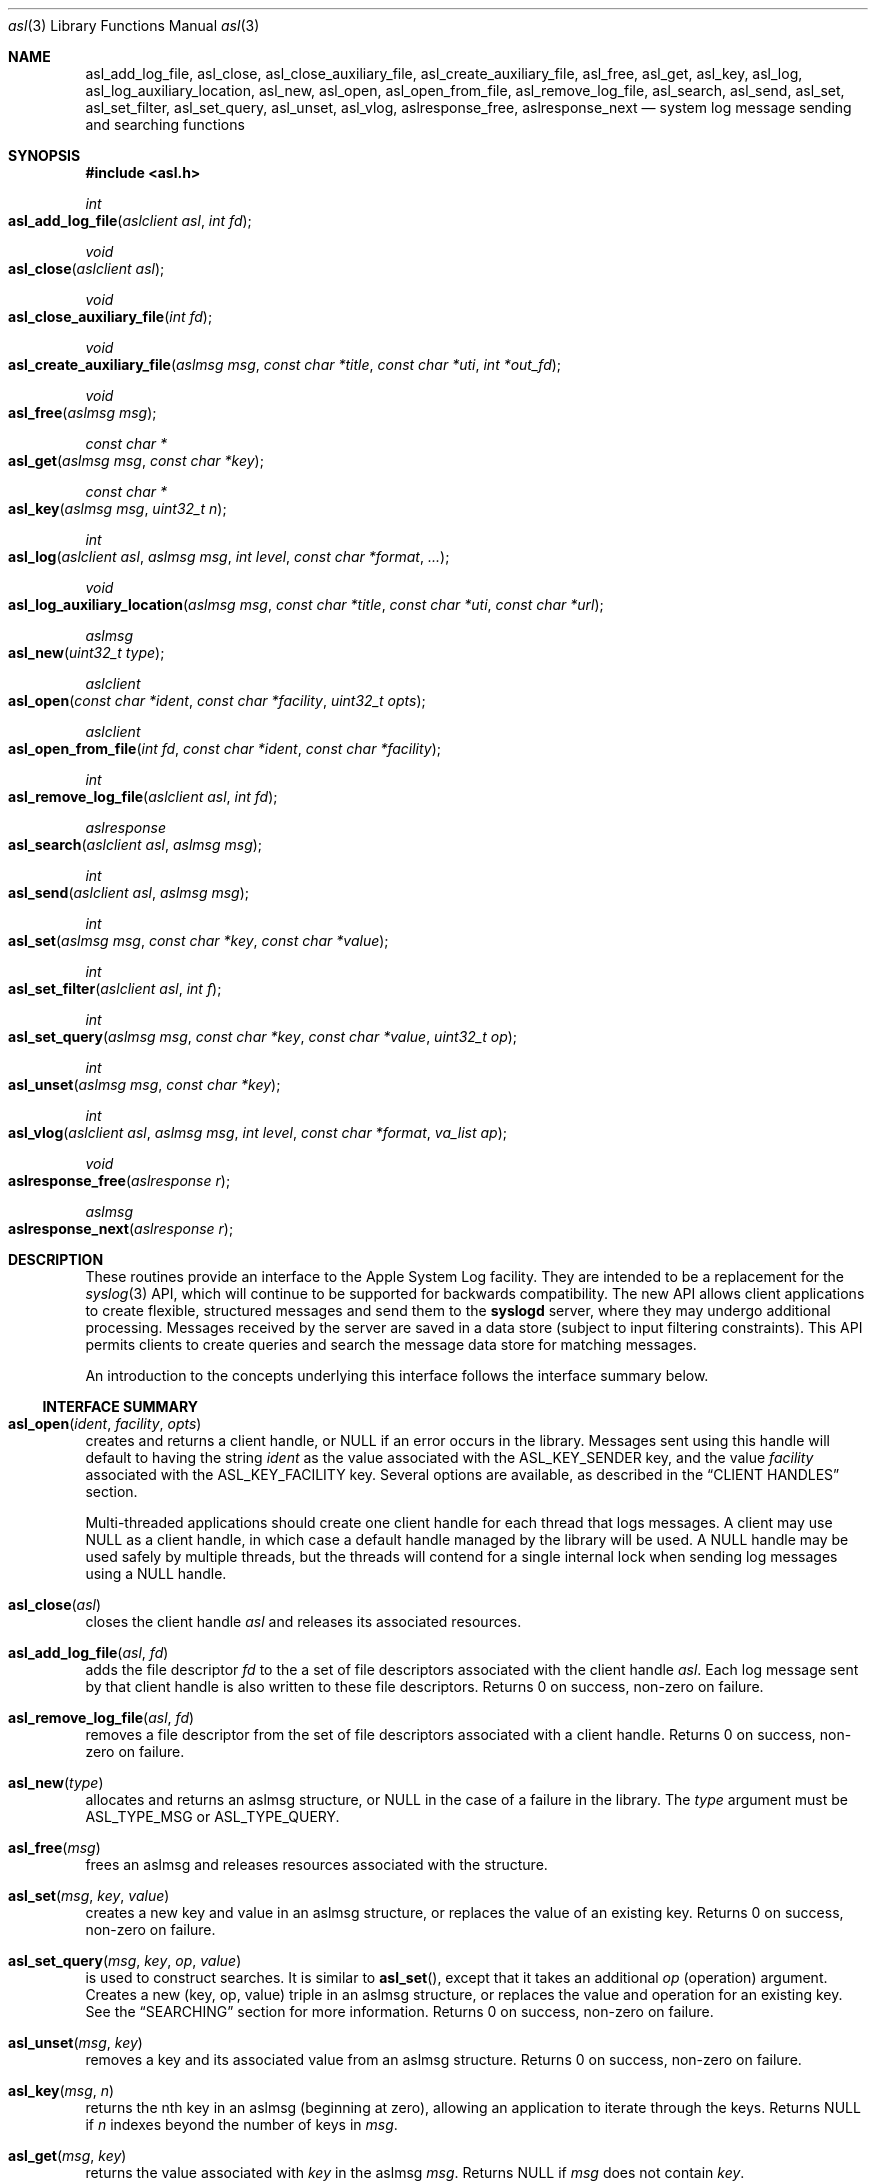 .\" Copyright (c) 2005-2010 Apple Inc.
.\" All rights reserved.
.\"
.\" Redistribution and use in source and binary forms, with or without
.\" modification, are permitted provided that the following conditions
.\" are met:
.\" 1. Redistributions of source code must retain the above copyright
.\"    notice, this list of conditions and the following disclaimer.
.\" 2. Redistributions in binary form must reproduce the above copyright
.\"    notice, this list of conditions and the following disclaimer in the
.\"    documentation and/or other materials provided with the distribution.
.\" 4. Neither the name of Apple Computer nor the names of its contributors
.\"    may be used to endorse or promote products derived from this software
.\"    without specific prior written permission.
.\"
.\" THIS SOFTWARE IS PROVIDED BY APPLE COMPUTER AND CONTRIBUTORS ``AS IS'' AND
.\" ANY EXPRESS OR IMPLIED WARRANTIES, INCLUDING, BUT NOT LIMITED TO, THE
.\" IMPLIED WARRANTIES OF MERCHANTABILITY AND FITNESS FOR A PARTICULAR PURPOSE
.\" ARE DISCLAIMED.  IN NO EVENT SHALL THE REGENTS OR CONTRIBUTORS BE LIABLE
.\" FOR ANY DIRECT, INDIRECT, INCIDENTAL, SPECIAL, EXEMPLARY, OR CONSEQUENTIAL
.\" DAMAGES (INCLUDING, BUT NOT LIMITED TO, PROCUREMENT OF SUBSTITUTE GOODS
.\" OR SERVICES; LOSS OF USE, DATA, OR PROFITS; OR BUSINESS INTERRUPTION)
.\" HOWEVER CAUSED AND ON ANY THEORY OF LIABILITY, WHETHER IN CONTRACT, STRICT
.\" LIABILITY, OR TORT (INCLUDING NEGLIGENCE OR OTHERWISE) ARISING IN ANY WAY
.\" OUT OF THE USE OF THIS SOFTWARE, EVEN IF ADVISED OF THE POSSIBILITY OF
.\" SUCH DAMAGE.
.\"
.\"
.Dd March 3, 2010
.Dt asl 3
.Os "Mac OS X"
.Sh NAME
.Nm asl_add_log_file ,
.Nm asl_close ,
.Nm asl_close_auxiliary_file ,
.Nm asl_create_auxiliary_file ,
.Nm asl_free ,
.Nm asl_get ,
.Nm asl_key ,
.Nm asl_log ,
.Nm asl_log_auxiliary_location ,
.Nm asl_new ,
.Nm asl_open ,
.Nm asl_open_from_file ,
.Nm asl_remove_log_file ,
.Nm asl_search ,
.Nm asl_send ,
.Nm asl_set ,
.Nm asl_set_filter ,
.Nm asl_set_query ,
.Nm asl_unset ,
.Nm asl_vlog ,
.Nm aslresponse_free ,
.Nm aslresponse_next
.Nd system log message sending and searching functions
.Sh SYNOPSIS
.Fd #include <asl.h>
.\"
.Ft int
.Fo asl_add_log_file
.Fa "aslclient asl"
.Fa "int fd"
.Fc
.Ft void
.Fo asl_close
.Fa "aslclient asl"
.Fc
.Ft void
.Fo asl_close_auxiliary_file
.Fa "int fd"
.Fc
.Ft void
.Fo asl_create_auxiliary_file
.Fa "aslmsg msg"
.Fa "const char *title"
.Fa "const char *uti"
.Fa "int *out_fd"
.Fc
.Ft void
.Fo asl_free
.Fa "aslmsg msg"
.Fc
.Ft const char *
.Fo asl_get
.Fa "aslmsg msg"
.Fa "const char *key"
.Fc
.Ft const char *
.Fo asl_key
.Fa "aslmsg msg"
.Fa "uint32_t n"
.Fc
.Ft int
.Fo asl_log
.Fa "aslclient asl"
.Fa "aslmsg msg"
.Fa "int level"
.Fa "const char *format"
.Fa "..."
.Fc
.Ft void
.Fo asl_log_auxiliary_location
.Fa "aslmsg msg"
.Fa "const char *title"
.Fa "const char *uti"
.Fa "const char *url"
.Fc
.Ft aslmsg
.Fo asl_new
.Fa "uint32_t type"
.Fc
.Ft aslclient
.Fo asl_open
.Fa "const char *ident"
.Fa "const char *facility"
.Fa "uint32_t opts"
.Fc
.Ft aslclient
.Fo asl_open_from_file
.Fa "int fd"
.Fa "const char *ident"
.Fa "const char *facility"
.Fc
.Ft int
.Fo asl_remove_log_file
.Fa "aslclient asl"
.Fa "int fd"
.Fc
.Ft aslresponse
.Fo asl_search
.Fa "aslclient asl"
.Fa "aslmsg msg"
.Fc
.Ft int
.Fo asl_send
.Fa "aslclient asl"
.Fa "aslmsg msg"
.Fc
.Ft int
.Fo asl_set
.Fa "aslmsg msg"
.Fa "const char *key"
.Fa "const char *value"
.Fc
.Ft int
.Fo asl_set_filter
.Fa "aslclient asl"
.Fa "int f"
.Fc
.Ft int
.Fo asl_set_query
.Fa "aslmsg msg"
.Fa "const char *key"
.Fa "const char *value"
.Fa "uint32_t op"
.Fc
.Ft int
.Fo asl_unset
.Fa "aslmsg msg"
.Fa "const char *key"
.Fc
.Ft int
.Fo asl_vlog
.Fa "aslclient asl"
.Fa "aslmsg msg"
.Fa "int level"
.Fa "const char *format"
.Fa "va_list ap"
.Fc
.Ft void
.Fo aslresponse_free
.Fa "aslresponse r"
.Fc
.Ft aslmsg
.Fo aslresponse_next
.Fa "aslresponse r"
.Fc
.Sh DESCRIPTION
These routines provide an interface to the Apple System Log facility.
They are intended to be a replacement for the 
.Xr syslog 3
API, which will continue to be supported for backwards compatibility.
The new API allows client applications
to create flexible, structured messages and send them to the 
.Nm syslogd
server, where they may undergo additional processing.
Messages received by the server are saved in a data store
(subject to input filtering constraints).
This API permits clients to create queries
and search the message data store for matching messages.
.Pp
An introduction to the concepts underlying this interface follows the interface summary below.
.Ss INTERFACE SUMMARY
.Fo asl_open
.Fa ident
.Fa facility
.Fa opts
.Fc
creates and returns a client handle, or NULL if an error occurs in the library.
Messages sent using this handle will default to having the string
.Ar ident
as the value associated with the ASL_KEY_SENDER key, and the value
.Ar facility
associated with the ASL_KEY_FACILITY key.
Several options are available, as described in the
.Sx CLIENT HANDLES
section.
.Pp
Multi-threaded applications should create one client handle for each thread that logs messages.
A client may use NULL as a client handle, in which case a default handle managed by the library will be used.
A NULL handle may be used safely by multiple threads, but the threads will contend for a single internal lock when
sending log messages using a NULL handle.
.Pp
.Fo asl_close
.Fa asl
.Fc
closes the client handle
.Ar asl
and releases its associated resources.
.Pp
.Fo asl_add_log_file
.Fa asl
.Fa fd  
.Fc
adds the file descriptor
.Ar fd
to the a set of file descriptors associated with the client handle
.Ar asl .
Each log message sent by that client handle is also written to these file descriptors.
Returns 0 on success, non-zero on failure.
.Pp
.Fo asl_remove_log_file
.Fa asl
.Fa fd  
.Fc
removes a file descriptor from the set of file descriptors associated with a client handle.
Returns 0 on success, non-zero on failure.
.Pp
.Fo asl_new
.Fa type
.Fc
allocates and returns an aslmsg structure, or NULL in the case of a failure in the library.
The
.Ar type
argument must be ASL_TYPE_MSG or ASL_TYPE_QUERY.
.Pp
.Fo asl_free
.Fa msg
.Fc
frees an aslmsg and releases resources associated with the structure.
.Pp
.Fo asl_set
.Fa msg
.Fa key
.Fa value
.Fc
creates a new key and value in an aslmsg structure, or replaces the value of an existing key.
Returns 0 on success, non-zero on failure.
.Pp
.Fo asl_set_query
.Fa msg
.Fa key
.Fa op
.Fa value
.Fc
is used to construct searches.
It is similar to
.Fn asl_set ,
except that it takes an additional
.Ar op
(operation) argument.
Creates a new (key, op, value) triple in an aslmsg structure,
or replaces the value and operation for an existing key.
See the
.Sx SEARCHING
section for more information.
Returns 0 on success, non-zero on failure.
.Pp
.Fo asl_unset
.Fa msg
.Fa key
.Fc
removes a key and its associated value from an aslmsg structure.
Returns 0 on success, non-zero on failure.
.Pp
.Fo asl_key
.Fa msg
.Fa n
.Fc
returns the nth key in an aslmsg (beginning at zero),
allowing an application to iterate through the keys.
Returns NULL if
.Ar n
indexes beyond the number of keys in
.Ar msg .
.Pp
.Fo asl_get
.Fa msg
.Fa key
.Fc
returns the value associated with
.Ar key
in the aslmsg
.Ar msg .
Returns NULL if
.Ar msg
does not contain
. Ar key .
.Pp
.Fo asl_set_filter
.Fa asl
.Fa f
.Fc
sets a filter for messages being sent to the server.
The filter is a bitmask representing priority levels.
Only messages having a priority level with a corresponding bit set in the filter mask are sent to the
.Nm syslogd
server.
The filter does not control writes to additional files associated with the client handle using
.Fn asl_add_log_file .
Returns the previous filter value.
.Pp
.Fo asl_log
.Fa asl
.Fa msg
.Fa level
.Fa format
.Fa args...
.Fc
sends a log to the server (subject to filtering, see 
.Fn asl_set_filter
above) and to any file descriptors associated with the client handle
.Ar asl .
The 
.Ar msg
argument may contain any keys and values, which will be formatted as part of the log message.
The value for ASL_KEY_LEVEL is supplied by the
.Ar level
argument. 
The value for ASL_KEY_MESSAGE is computed from 
.Ar format
and the associated arguments
.Ar args... .
Normal 
.Fn printf
style argument processing is applied to the format and the arguments.
The format may also contain
.Dq %m
which will be substituted with the string value corresponding to the current
.Em errno .
.Pp
.Fo asl_vlog
.Fa asl
.Fa msg
.Fa level
.Fa format
.Fa ap
.Fc
is similar to
.Fn asl_log
except that it takes a va_list argument.
.Pp
.Fo asl_send
.Fa asl
.Fa msg
.Fc
is similar to
.Fn asl_log ,
exceopt the value for ASL_KEY_MESSAGE is taken from
.Ar msg
rather than being constructed using a
.Fn printf
style syntax.
.Pp
.Fo asl_search
.Fa asl
.Fa msg
.Fc
searches for messages that match the keys and values in
.Ar msg ,
subject to matching operations associated with those keys and values.
The 
.Ar msg
argument should be constructed using
.Fn asl_set_query .
See the
.Sx SEARCHING
section for details on constructing queries.
Returns an aslresponse structure that contains matching log messages.
NULL is returned in case of error or if there are no matching messages in the ASL database.
.Pp
.Fo aslresponse_next
.Fa r
.Fc
iterates over an aslresponse structure returned by
.Fn asl_search .
Each call returns the next aslmsg in the response.
Returns NULL when there are no further messages.
.Pp
.Fo aslresponse_free
.Fa r
.Fc
frees the aslresponse structure
.Ar r
and all of its associated resources.
.Pp
.Fo asl_create_auxiliary_file
.Fa msg
.Fa title
.Fa uti
.Fa out_fd
.Fc
Creates an auxiliary file that may be used by the client to save arbitrary data.
When the file is closed using
.Fo asl_close_auxiliary_file
.Fc ,
.Nm syslogd
will log the specified
.Fa msg 
along with the
.Fa title
and the Uniform Type Identifier provided by
.Fa uti .
If a NULL value is supplied for 
.Fa uti
the type
.Dq public.data
will be used.
The
.Nm Console
application will display the message with a link to the file.
.Pp
Auxiliary files are saved in the ASL data store.
They are automatically deleted at the same time that the log message expires.
Messages expire in 7 days by default.
A value set for the ASLExpireTime key will override the default.
Read access for the auxiliary file will be the same as read access for
.Fa msg .
By default, messages (and auxiliary files) are world-readable.
Access may be limited by setting values for the ReadUID and ReadGID keys.
.Pp
.Fo asl_close_auxiliary_file
.Fa fd
.Fc
closes the file descriptor
.Ar fd 
previously returned by a call to
.Fn asl_create_auxiliary_file .
.Pp
.Fo asl_log_auxiliary_location
.Fa msg
.Fa title
.Fa uti
.Fa url
.Fc
will log the specified
.Fa msg 
along with the
.Fa title ,
the Uniform Type Identifier provided by
.Fa uti ,
and the Uniform Resource Locator provided by
.Fa url .
The
.Nm Console
application will display the message with a link to the file.
This allows a client to save data in an auxiliary file, but unlike
.Fo asl_create_auxiliary_file
.Fc ,
the life-cycle of this file must be managed by some external system.
The file will not be removed when the corresponding log message expired from the ASL data store.
.Pp
.Fo asl_open_from_file
.Fa fd
.Fa facility
.Fa opts
.Fc
creates a client handle for an open file descriptor
.Fa fd .
This routine may be used in conjunction with
.Fo asl_create_auxiliary_file
.Fc 
or
.Fo asl_log_auxiliary_location
.Fc 
to save ASL format log messages in an auxiliary file.
The UTI type
.Dq com.apple.asl-file
should be used for ASL format auxiliary files.
.Pp
Files with this format may be read from the command line using
.Nm syslog Fl f Ar file ,
or from the 
.Nm Console 
utility.
.Pp
The file must be open for read and write access.
The file will be truncated and its existing contents will be lost.
.Fo asl_close
.Fc
must be called to close the client handle when logging to this file is complete. 
The file should be closed using
.Fo asl_close_auxiliary_file
.Fc
if it was returned by
.Fo asl_create_auxiliary_file
.Fc ,
or
.Fo close
.Fc
otherwise.
.Pp
The client handle may be used safely by multiple threads.
The threads will contend for a single internal lock when saving log messages to a file.
.Pp
Note that messages with ReadUID or ReadGID values will simply be saved to the file,
and will not effect read access to either the message or the file itself.
Similarly, messages with ASLExpireTime values will be saved, but will not effect the 
life-cycle of either the individual messages or the file.
.Ss MESSAGES
At the core of this API is the aslmsg structure.
Although the structure is opaque and may not be directly manipulated,
it contains a list of key/value pairs.
All keys and values are NUL-character terminated C language strings.
UTF-8 encoding may be used for non-ASCII characters.
.Pp
Message structures are generally used to send log messages,
and are created thusly:
.Pp
    aslmsg m = asl_new(ASL_TYPE_MSG);
.Pp
Another message type, ASL_TYPE_QUERY,
is used to create queries when searching the data store.
Query type messages and searching are described in detail in the
.Sx SEARCHING
section.
For the remainder of this section,
the messages described will be of the ASL_TYPE_MSG variety.
.Pp
Each aslmsg contains a default set of keys
and values that are associated with them.
These keys are listed in the asl.h header file.
They are:
.Pp
    #define ASL_KEY_TIME      "Time"
    #define ASL_KEY_HOST      "Host"
    #define ASL_KEY_SENDER    "Sender"
    #define ASL_KEY_FACILITY  "Facility"
    #define ASL_KEY_PID       "PID"
    #define ASL_KEY_UID       "UID"
    #define ASL_KEY_GID       "GID"
    #define ASL_KEY_LEVEL     "Level"
    #define ASL_KEY_MSG       "Message"
.Pp
Many of these correspond to equivalent parts of messages described in the 
.Xr syslog 3
API.
Values associated with these message keys are assigned appropriate defaults.  
The value for ASL_KEY_HOST is the local host name,
the value associated with ASL_KEY_SENDER is the process name,
the ASL_KEY_PID is the client's process ID number, and so on.
.Pp
Note the addition of the UID and GID keys.
The values for UID and GID are set in library code by the message sender.
The server will attempt to confirm the values,
but no claim is made that these values cannot be maliciously overridden
in an attempt to deceive a log message reader
as to the identity of the sender of a message.
The contents of log messages must be regarded as insecure.
.Pp
The 
.Xr asl 3
API does not require a process to choose a facility name.
The 
.Nm syslogd
server will use a default value of 
.Dq user
if a facility is not set.
However, a client may set a facility name as an argument in the
.Nm asl_open
call, or by setting a specific value for the ASL_KEY_FACILITY in a message:
.Pp
    asl_set(m, ASL_KEY_FACILITY, "com.somename.greatservice");
.Pp
An application may choose any facility name at will.
Different facility names may be attached to different messages, perhaps to distinguish different subsystems in log messages.
Developers are encouraged to adopt a
.Dq Reverse ICANN
naming convention to avoid conflicting facility names.
.Pp
Default values are set in the message for each of the keys listed above,
except for ASL_KEY_MSG,
which may be explicitly set at any time using the
.Nm asl_set
routine, or implicitly set at the time the message is sent using the
.Nm asl_log
or
.Nm asl_vlog
routines.
These two routines also have an integer-level parameter
for specifying the log priority.
The ASL_KEY_LEVEL value is set accordingly.
Finally, the value associated with ASL_KEY_TIME
is set in the sending routine.
.Pp
Although it may appear that there is significant overhead required
to send a log message using this API,
the opposite is actually true.  
A simple 
.Dq Hello World
program requires only:
.Pp
    #include <asl.h>
    ...
    asl_log(NULL, NULL, ASL_LEVEL_INFO, "Hello World!");
.Pp
Both
.Nm asl_log
and
.Nm asl_vlog
will provide the appropriate default values
when passed a NULL aslmsg argument.
.Pp
.Pp
In this example, the aslclient argument is NULL.
This is sufficient for a single-threaded application,
or for an application which only sends log messages from a single thread.
When logging from multiple threads,
each thread
.Em should
open a separate client handle using
.Nm asl_open .
The client handle may then be closed when it is no longer required using
.Nm asl_close .
Multiple threads may log messages safely using a NULL aslclient argument,
but the library will use an internal lock, so that in fact only one thread
will log at a time.
.Pp
When an application requires additional keys and values
to be associated with each log message,
a single message structure may be allocated and set up as 
.Dq template
message of sorts:
.Pp
    aslmsg m = asl_new(ASL_TYPE_MSG);
    asl_set(m, ASL_KEY_FACILITY, "com.secrets.r.us");
    asl_set(m, "Clearance", "Top Secret");
    ...
    asl_log(NULL, m, ASL_LEVEL_NOTICE, "Message One");
    ...
    asl_log(NULL, m, ASL_LEVEL_ERR, "Message Two");
.Pp
The message structure will carry the values set for the 
.Dq Facility
and
.Dq Clearance
keys so that they are used in each call to
.Nm asl_log ,
while the log level and the message text
are taken from the calling parameters.
.Pp
The
.Ar format
argument to
.Nm asl_log
and
.Nm asl_vlog
is identical to
.Xr printf 3 ,
and may include
.Ql %m ,
which is replaced by the current error message
(as denoted by the global variable 
.Va errno ;
see
.Xr strerror 3 . )
.Pp
Key/value pairs may be removed from a message structure with
.Nm asl_unset .
A message may be freed using
.Nm asl_free .
.Pp
The 
.Nm asl_send
routine is used by 
.Nm asl_log
and
.Nm asl_vlog
to transmit a message to the server.
This routine sets the value associated with ASL_KEY_TIME
and sends the message.
It may be called directly if all of a message's key/value pairs
have been created using
.Nm asl_set .
.Ss SECURITY
Messages that are sent to the 
.Nm syslogd
server may be saved in a message store.
The store may be searched using
.Nm asl_search ,
as described below.
By default, all messages are readable by any user.
However, some applications may wish to restrict read access
for some messages.
To accomodate this,
a client may set a value for the "ReadUID" and "ReadGID" keys.
These keys may be associated with a value
containing an ASCII representation of a numeric UID or GID.
Only the root user (UID 0),
the user with the given UID,
or a member of the group with the given GID
may fetch access-controlled messages from the database.
.Pp
Although the ASL system does not require a "Facility" key in a message,
many processes specify a "Facility" value similar
to the common usage of the BSD
.Nm syslog
API, although developers are encouraged to adopt facility names that make sense for their application.
A
.Dq Reverse ICANN
naming convention (e.g. "com.apple.system.syslog") should be adopted to avoid conflicting names.
The ASL system generally allows any string to be used as a facility value,
with one exception.
The value "com.apple.system",
or any string that has "com.apple.system" as a prefix,
may only be used by processes running with the UID 0.
This allows system processes to log messages that can not be "spoofed" by user processes.
Non-UID 0 client processes that specify "com.apple.system" as a facility, will be assigned the value "user" 
by the
.Nm syslogd
server.
.Ss CLIENT HANDLES
When logging is done from a single thread,
a NULL value may be used in any of the routines
that require an aslclient argument.
In this case, the library will open an internal client handle
on behalf of the application.
.Pp
If multiple threads must do logging,
or if client options are desired,
then the application should call
.Nm asl_open
to create a client handle for each thread.
As a convenience,
the
.Nm asl_open
routine may be given an ident argument,
which becomes the default value for the ASL_KEY_SENDER key,
and a facility argument,
which becomes the value associated with the ASL_KEY_FACILITY key.
.Pp
Several options are available when creating a client handle.
They are:
.Pp
.Bl -tag -width "ASL_OPT_NO_REMOTE" -compact
.It ASL_OPT_STDERR
adds stderr as an output file descriptor
.It ASL_OPT_NO_DELAY
connects to the server immediately
.It ASL_OPT_NO_REMOTE
disables remote-control filter adjustment
.El
.Pp
ASL_OPT_NO_DELAY makes the client library connect to the
.Nm syslogd
server at the time that
.Nm asl_open
is called, rather than waiting for the first message to be sent.
Opening the connection is quite fast, but some applications may want to avoid any unnecessary delays when calling 
.Nm asl_log ,
.Nm asl_vlog ,
or 
.Nm asl_send .
.Pp
See the FILTERING section below, and the
.Xr syslog 1
for additional details on filter controls.
.Pp
A client handle is closed and it's resources released using 
.Nm asl_close .
Note that if additional file descriptors were added to the handle,
either using the ASL_OPT_STDERR option
or afterwards with the
.Nm asl_add_log_file
routine, those file descriptors are not closed by 
.Nm asl_close .
.Ss LOGGING TO ADDITIONAL FILES
If a client handle is opened with the ASL_OPT_STDERR option to
.Nm asl_open ,
a copy of each log message will be sent to stderr. 
Additional output streams may be include using
.Nm asl_add_log_file .
.Pp
Messages sent to stderr or other files are printed in the "standard" message format
also used as a default format by the
.Xr syslog 1
command line utility.
Non-ASCII characters in a message are encoded using the
.Dq safe
encoding style used by
.Xr syslog 1
with the 
.Fl E Ar safe
option.
Backspace characters are printed as ^H.
Carriage returns are mapped to newlines.
A tab character is appended after newlines so that message text is indented.
.Pp
File descriptors may be removed from the list of outputs associated
with a client handle with
.Nm asl_remove_log_file .
This routine simply removes the file descriptor from the output list.
The file is not closed as a result.
.Pp
The ASL_OPT_STDERR option may not be unset
after a client handle has been opened.
.Ss SEARCHING
The 
.Nm syslogd
server archives received messages in a data store
that may be searched using the
.Nm asl_search ,
.Nm aslresponse_next ,
and
.Nm aslresponse_free
routines.
A query message is created using:
.Pp
    aslmsg q = asl_new(ASL_TYPE_QUERY);
.Pp
Search settings are made in the query using 
.Nm asl_set_query .
A search is performed on the data store with
.Nm asl_search .
It returns an
.Ft aslresponse 
structure.
The caller may then call 
.Nm aslresponse_next
to iterate through matching messages.
The
.Ft aslresponse 
structure may be freed with
.Nm aslresponse_free .
.Pp
Like other messages, ASL_TYPE_QUERY messages contain keys and values.
They also associate an operation with each key and value.
The operation is used to decide if a message matches the query.
The simplest operation is ASL_QUERY_OP_EQUAL, which tests for equality.
For example, the following code snippet searches for messages
with a Sender value equal to
.Dq MyApp .
.Pp
    aslmsg m;
    aslresponse r;
    q = asl_new(ASL_TYPE_QUERY);
    asl_set_query(q, ASL_KEY_SENDER, "MyApp", ASL_QUERY_OP_EQUAL);
    r = asl_search(NULL, q);
.Pp
More complex searches may be performed using other query operations.
.Pp
.Bl -tag -width "ASL_QUERY_OP_GREATER_EQUAL" -compact
.It ASL_QUERY_OP_EQUAL
value equality
.It ASL_QUERY_OP_GREATER
value greater than
.It ASL_QUERY_OP_GREATER_EQUAL
value greater than or equal to
.It ASL_QUERY_OP_LESS
value less than
.It ASL_QUERY_OP_LESS_EQUAL
value less than or equal to
.It ASL_QUERY_OP_NOT_EQUAL
value not equal
.It ASL_QUERY_OP_REGEX
regular expression search
.It ASL_QUERY_OP_TRUE
always true - use to test for the existence of a key
.El
.Pp
Regular expression search uses 
.Xr regex 3
library.
Patterns are compiled using the REG_EXTENDED and REG_NOSUB options.
.Pp
Modifiers that change the behavior of these operations
may also be specified by ORing the modifier value with the operation.
The modifiers are:
.Pp
.Bl -tag -width "ASL_QUERY_OP_SUBSTRING" -compact
.It ASL_QUERY_OP_CASEFOLD
string comparisons are case-folded
.It ASL_QUERY_OP_PREFIX
match a leading substring
.It ASL_QUERY_OP_SUFFIX
match a trailing substring
.It ASL_QUERY_OP_SUBSTRING
match any substring
.It ASL_QUERY_OP_NUMERIC
values are converted to integer using 
.Nm atoi
.El
.Pp
The only modifier that is checked
for ASL_QUERY_OP_REGEX search is ASL_QUERY_OP_CASEFOLD.
This causes the regular expression to be compiled
with the REG_ICASE option.
.Pp
If a query message contains more than one set of key/value/operation triples,
the result will be a logical AND.  For example, to find messages from
.Dq MyApp 
with a priority level less than or equal to 
.Dq 3 :
.Pp
    aslmsg q;
    aslresponse r;
    q = asl_new(ASL_TYPE_QUERY);
    asl_set_query(q, ASL_KEY_SENDER, "MyApp", ASL_QUERY_OP_EQUAL);
    asl_set_query(q, ASL_KEY_LEVEL, "3",
            ASL_QUERY_OP_LESS_EQUAL | ASL_QUERY_OP_NUMERIC);
    r = asl_search(NULL, q);
.Pp
After calling 
.Nm asl_search
to get an
.Ft aslresponse
structure, use
.Nm aslresponse_next
to iterate through all matching messages.
To iterate through the keys and values in a message, use
.Nm asl_key
to iterate through the keys, then call
.Nm asl_get
to get the value associated with each key.
.Pp
    aslmsg q, m;
    int i;
    const char *key, *val;
.Pp
    ...
    r = asl_search(NULL, q);
    while (NULL != (m = aslresponse_next(r)))
    {
        for (i = 0; (NULL != (key = asl_key(m, i))); i++)
        {
            val = asl_get(m, key);
            ...
        }
    }
    aslresponse_free(r);
.Pp
.Ss FILTERING AND REMOTE CONTROL
Clients may set a filter mask value with
.Nm asl_set_filter .
The mask specifies which messages should be sent to the
.Nm syslogd
daemon by specifying a yes/no setting for each priority level.
Clients typically set a filter mask
to avoid sending relatively unimportant messages.
For example, Debug or Info priority level messages
are generally only useful for debugging operations.
By setting a filter mask, a process can improve performance
by avoiding sending messages that are in most cases unnecessary.
.Pp
.Nm asl_set_filter returns the previous value of the filter, i.e. the value of the filter before the routine was called.
.Pp
As a convenience, the macros ASL_FILTER_MASK(level) and ASL_FILTER_MASK_UPTO(level)
may be used to construct a bit mask corresponding to a given priority level,
or corresponding to a bit mask for all priority levels
from ASL_LEVEL_EMERG to a given input level.
.Pp
The default filter mask is ASL_FILTER_MASK_UPTO(ASL_LEVEL_NOTICE).
This means that by default,
and in the absence of remote-control changes (described below),
ASL_LEVEL_DEBUG and ASL_LEVEL_INFO priority level messages
are not sent to the
.Mn syslogd
server.
.Pp
Three different filters exist for each application.
The first is the filter mask set using
.Nm asl_set_filter
as described above.
The Apple System Log facility also manages a 
.Dq master
filter mask.
The master filter mask usually has a value
that indicates to the library that it is
.Dq off , 
and thus it has no effect.
However, the mask filter mask may be enabled
by giving it a value using the
.Nm syslog
command, using the 
.Fl c
0 option.
When the master filter mask has been set, 
it takes precedence over the client's filter mask.  
The client's mask is unmodified,
and will become active again if remote-control filtering is disabled.
.Pp
In addition to the master filter mask,
The Apple System Log facility
also manages a per-client remote-control filter mask.
Like the master filter mask, the per-client mask is usually 
.Dq off ,
having no effect on a client.
If a per-client filter mask is set using the
.Nm syslog
command, using the 
.Fl c Ar process
option, then it takes precedence
over both the client's filter mask and the master filter mask.
As is the case with the master filter mask,
a per-client mask ceases having any effect when if is disabled.
.Pp
The ASL_OPT_NO_REMOTE option to
.Nm asl_open
causes both the master and per-client remote-control masks
to be ignored in the library.
In that case, only the client's own filter mask
is used to determine which messages are sent to the server.
This may be useful for Applications that produce log messages
that should never be filtered, due to security considerations.
Note that root (administrator) access is required
to set or change the master filter mask,
and that only root may change a per-client remote-control filter mask
for a root (UID 0) process.
.Pp
The per-process remote control filter value is kept as a state value
associated with a key managed by
.Nm notifyd .
The key is protected by an access control mechanism that only permits the
filter value to be accessed and modified by the same effective UID as the
ASL client at the time that the first ASL connection was created.
Remote filter control using 
.Nm syslog Fl c 
will fail for processes that change effective UID after starting an ASL connection.
Those processes should close all ASL client handles and then re-open ASL connections
if remote filter control support is desired.
.Sh HISTORY
These functions first appeared in
Mac OS X 10.4.
.Sh SEE ALSO
.Xr syslog 1 ,
.Xr strvis 3 ,
.Xr syslogd 8
